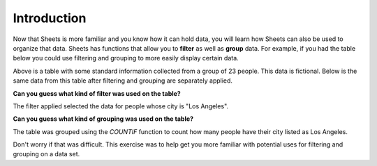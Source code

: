 .. Copyright (C)  Google, Runestone Interactive LLC
   This work is licensed under the Creative Commons Attribution-ShareAlike 4.0
   International License. To view a copy of this license, visit
   http://creativecommons.org/licenses/by-sa/4.0/.


Introduction
============

Now that Sheets is more familiar and you know how it can hold data, you will
learn how Sheets can also be used to organize that data. Sheets has functions
that allow you to **filter** as well as **group** data. For example, if you had
the table below you could use filtering and grouping to more easily display
certain data.


.. image:: figures/table_data_example.png
   :align: center
   :alt: Table containing basic data for 23 people.


Above is a table with some standard information collected from a group of 23
people. This data is fictional. Below is the same data from this table after
filtering and grouping are separately applied.


.. image:: figures/table_filter_example_la.png
   :align: center
   :alt: The same table after applying a filter.


**Can you guess what kind of filter was used on the table?** 

The filter applied selected the data for people whose city is "Los Angeles".


.. image:: figures/table_group_example.png
   :align: center
   :alt: The same table after applying grouping.


**Can you guess what kind of grouping was used on the table?** 

The table was grouped using the `COUNTIF` function to count how many people have
their city listed as Los Angeles.

Don't worry if that was difficult. This exercise was to help get you more
familiar with potential uses for filtering and grouping on a data set.
